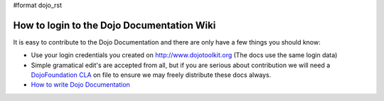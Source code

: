 #format dojo_rst

How to login to the Dojo Documentation Wiki
===========================================

It is easy to contribute to the Dojo Documentation and there are only have a few things you should know:

* Use your login credentials you created on http://www.dojotoolkit.org (The docs use the same login data)
* Simple gramatical edit's are accepted from all, but if you are serious about contribution we will need a `DojoFoundation CLA <http://dojotoolkit.org/cla>`_ on file to ensure we may freely distribute these docs always.
* `How to write Dojo Documentation <howto>`_
